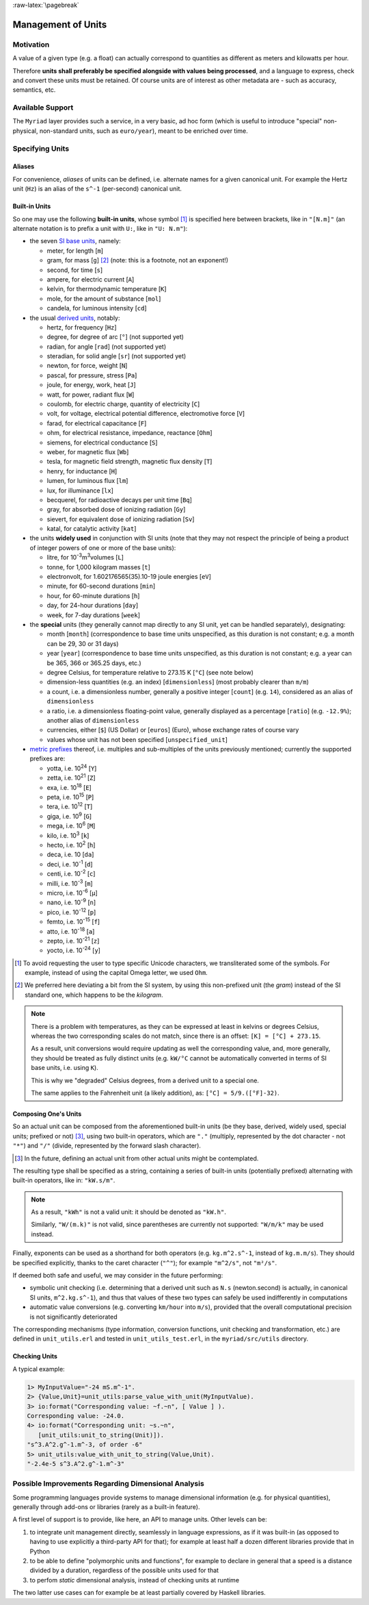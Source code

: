 :raw-latex:`\pagebreak`


.. _units:

Management of Units
===================



Motivation
----------

A value of a given type (e.g. a float) can actually correspond to quantities as different as meters and kilowatts per hour.

Therefore **units shall preferably be specified alongside with values being processed**, and a language to express, check and convert these units must be retained. Of course units are of interest as other metadata are - such as accuracy, semantics, etc.



Available Support
-----------------

The ``Myriad`` layer provides such a service, in a very basic, ad hoc form (which is useful to introduce "special" non-physical, non-standard units, such as ``euro/year``), meant to be enriched over time.



Specifying Units
----------------


Aliases
.......

For convenience, *aliases* of units can be defined, i.e. alternate names for a given canonical unit. For example the Hertz unit (``Hz``) is an alias of the ``s^-1`` (per-second) canonical unit.


Built-in Units
..............

So one may use the following **built-in units**, whose symbol [#]_ is specified here between brackets, like in ``"[N.m]"`` (an alternate notation is to prefix a unit with ``U:``, like in ``"U: N.m"``):

- the seven `SI base units <https://en.wikipedia.org/wiki/SI_base_unit>`_, namely:

  - meter, for length [``m``]
  - gram, for mass [``g``] [#]_ (note: this is a footnote, not an exponent!)
  - second, for time [``s``]
  - ampere, for electric current [``A``]
  - kelvin, for thermodynamic temperature [``K``]
  - mole, for the amount of substance [``mol``]
  - candela, for luminous intensity [``cd``]

- the usual `derived units <https://en.wikipedia.org/wiki/SI_derived_unit>`_, notably:

  - hertz, for frequency [``Hz``]
  - degree, for degree of arc [``°``] (not supported yet)
  - radian, for angle [``rad``] (not supported yet)
  - steradian, for solid angle [``sr``] (not supported yet)
  - newton, for force, weight [``N``]
  - pascal, for pressure, stress [``Pa``]
  - joule, for energy, work, heat [``J``]
  - watt, for power, radiant flux [``W``]
  - coulomb, for electric charge, quantity of electricity [``C``]
  - volt, for voltage, electrical potential difference, electromotive force [``V``]
  - farad, for electrical capacitance [``F``]
  - ohm, for electrical resistance, impedance, reactance [``Ohm``]
  - siemens, for electrical conductance [``S``]
  - weber, for magnetic flux [``Wb``]
  - tesla, for magnetic field strength, magnetic flux density [``T``]
  - henry, for inductance [``H``]
  - lumen, for luminous flux [``lm``]
  - lux, for illuminance [``lx``]
  - becquerel, for radioactive decays per unit time [``Bq``]
  - gray, for absorbed dose of ionizing radiation [``Gy``]
  - sievert, for equivalent dose of ionizing radiation [``Sv``]
  - katal, for catalytic activity [``kat``]

- the units **widely used** in conjunction with SI units (note that they may not respect the principle of being a product of integer powers of one or more of the base units):

  - litre, for 10\ :superscript:`-3`\ m\ :superscript:`3`\ volumes [``L``]
  - tonne, for 1,000 kilogram masses [``t``]
  - electronvolt, for 1.602176565(35).10-19 joule energies  [``eV``]
  - minute, for 60-second durations [``min``]
  - hour, for 60-minute durations [``h``]
  - day, for 24-hour durations [``day``]
  - week, for 7-day durations [``week``]


- the **special** units (they generally cannot map directly to any SI unit, yet can be handled separately), designating:

  - month [``month``] (correspondence to base time units unspecified, as this duration is not constant; e.g. a month can be 29, 30 or 31 days)
  - year [``year``] (correspondence to base time units unspecified, as this duration is not constant; e.g. a year can be 365, 366 or 365.25 days, etc.)
  - degree Celsius, for temperature relative to 273.15 K [``°C``] (see note below)
  - dimension-less quantities (e.g. an index) [``dimensionless``] (most probably clearer than ``m/m``)
  - a count, i.e. a dimensionless number, generally a positive integer [``count``] (e.g. ``14``), considered as an alias of ``dimensionless``
  - a ratio, i.e. a dimensionless floating-point value, generally displayed as a percentage [``ratio``] (e.g. ``-12.9%``); another alias of ``dimensionless``
  - currencies, either [``$``] (US Dollar) or [``euros``] (Euro), whose exchange rates of course vary
  - values whose unit has not been specified [``unspecified_unit``]


- `metric prefixes <https://en.wikipedia.org/wiki/Metric_prefix>`_ thereof, i.e. multiples and sub-multiples of the units previously mentioned; currently the supported prefixes are:

  - yotta, i.e. 10\ :superscript:`24`\  [``Y``]
  - zetta, i.e. 10\ :superscript:`21`\  [``Z``]
  - exa, i.e. 10\ :superscript:`18`\  [``E``]
  - peta, i.e. 10\ :superscript:`15`\  [``P``]
  - tera, i.e. 10\ :superscript:`12`\  [``T``]
  - giga, i.e. 10\ :superscript:`9`\  [``G``]
  - mega, i.e. 10\ :superscript:`6`\  [``M``]
  - kilo, i.e. 10\ :superscript:`3`\  [``k``]
  - hecto, i.e. 10\ :superscript:`2`\  [``h``]
  - deca, i.e. 10 [``da``]
  - deci, i.e. 10\ :superscript:`-1`\  [``d``]
  - centi, i.e. 10\ :superscript:`-2`\  [``c``]
  - milli, i.e. 10\ :superscript:`-3`\  [``m``]
  - micro, i.e. 10\ :superscript:`-6`\  [``µ``]
  - nano, i.e. 10\ :superscript:`-9`\  [``n``]
  - pico, i.e. 10\ :superscript:`-12`\  [``p``]
  - femto, i.e. 10\ :superscript:`-15`\  [``f``]
  - atto, i.e. 10\ :superscript:`-18`\  [``a``]
  - zepto, i.e. 10\ :superscript:`-21`\  [``z``]
  - yocto, i.e. 10\ :superscript:`-24`\  [``y``]


.. [#] To avoid requesting the user to type specific Unicode characters, we transliterated some of the symbols. For example, instead of using the capital Omega letter, we used ``Ohm``.

.. [#] We preferred here deviating a bit from the SI system, by using this non-prefixed unit (the *gram*) instead of the SI standard one, which happens to be the *kilogram*.


.. Note::

   There is a problem with temperatures, as they can be expressed at least in kelvins or degrees Celsius, whereas the two corresponding scales do not match, since there is an offset: ``[K] = [°C] + 273.15``.

   As a result, unit conversions would require updating as well the corresponding value, and, more generally, they should be treated as fully distinct units (e.g. ``kW/°C`` cannot be automatically converted in terms of SI base units, i.e. using ``K``).

   This is why we "degraded" Celsius degrees, from a derived unit to a special one.

   The same applies to the Fahrenheit unit (a likely addition), as: ``[°C] = 5/9.([°F]-32)``.




Composing One's Units
.....................

So an actual unit can be composed from the aforementioned built-in units (be they base, derived, widely used, special units; prefixed or not) [#]_, using two built-in operators, which are ``"."`` (multiply, represented by the dot character - not ``"*"``) and ``"/"`` (divide, represented by the forward slash character).

.. [#] In the future, defining an actual unit from other actual units might be contemplated.

The resulting type shall be specified as a string, containing a series of built-in units (potentially prefixed) alternating with built-in operators, like in: ``"kW.s/m"``.

.. Note::
   As a result, ``"kWh"`` is not a valid unit: it should be denoted as ``"kW.h"``.

   Similarly, ``"W/(m.k)"`` is not valid, since parentheses are currently not supported: ``"W/m/k"`` may be used instead.



Finally, exponents can be used as a shorthand for both operators (e.g. ``kg.m^2.s^-1``, instead of ``kg.m.m/s``). They should be specified explicitly, thanks to the caret character (``"^"``); for example ``"m^2/s"``, not ``"m²/s"``.


If deemed both safe and useful, we may consider in the future performing:

- symbolic unit checking (i.e. determining that a derived unit such as ``N.s`` (newton.second) is actually, in canonical SI units, ``m^2.kg.s^-1``), and thus that values of these two types can safely be used indifferently in computations

- automatic value conversions (e.g. converting ``km/hour`` into ``m/s``), provided that the overall computational precision is not significantly deteriorated


The corresponding mechanisms (type information, conversion functions, unit checking and transformation, etc.) are defined in ``unit_utils.erl`` and tested in ``unit_utils_test.erl``,  in the ``myriad/src/utils`` directory.



Checking Units
..............

A typical example:

.. code:: erlang

 1> MyInputValue="-24 mS.m^-1".
 2> {Value,Unit}=unit_utils:parse_value_with_unit(MyInputValue).
 3> io:format("Corresponding value: ~f.~n", [ Value ] ).
 Corresponding value: -24.0.
 4> io:format("Corresponding unit: ~s.~n",
    [unit_utils:unit_to_string(Unit)]).
 "s^3.A^2.g^-1.m^-3, of order -6"
 5> unit_utils:value_with_unit_to_string(Value,Unit).
 "-2.4e-5 s^3.A^2.g^-1.m^-3"



Possible Improvements Regarding Dimensional Analysis
----------------------------------------------------

Some programming languages provide systems to manage dimensional information (e.g. for physical quantities), generally through add-ons or libraries (rarely as a built-in feature).

A first level of support is to provide, like here, an API to manage units. Other levels can be:

1. to integrate unit management directly, seamlessly in language expressions, as if it was built-in (as opposed to having to use explicitly a third-party API for that); for example at least half a dozen different libraries provide that in Python
2. to be able to define "polymorphic units and functions", for example to declare in general that a speed is a distance divided by a duration, regardless of the possible units used for that
3. to perfom *static* dimensional analysis, instead of checking units at runtime

The two latter use cases can for example be at least partially covered by Haskell libraries.
